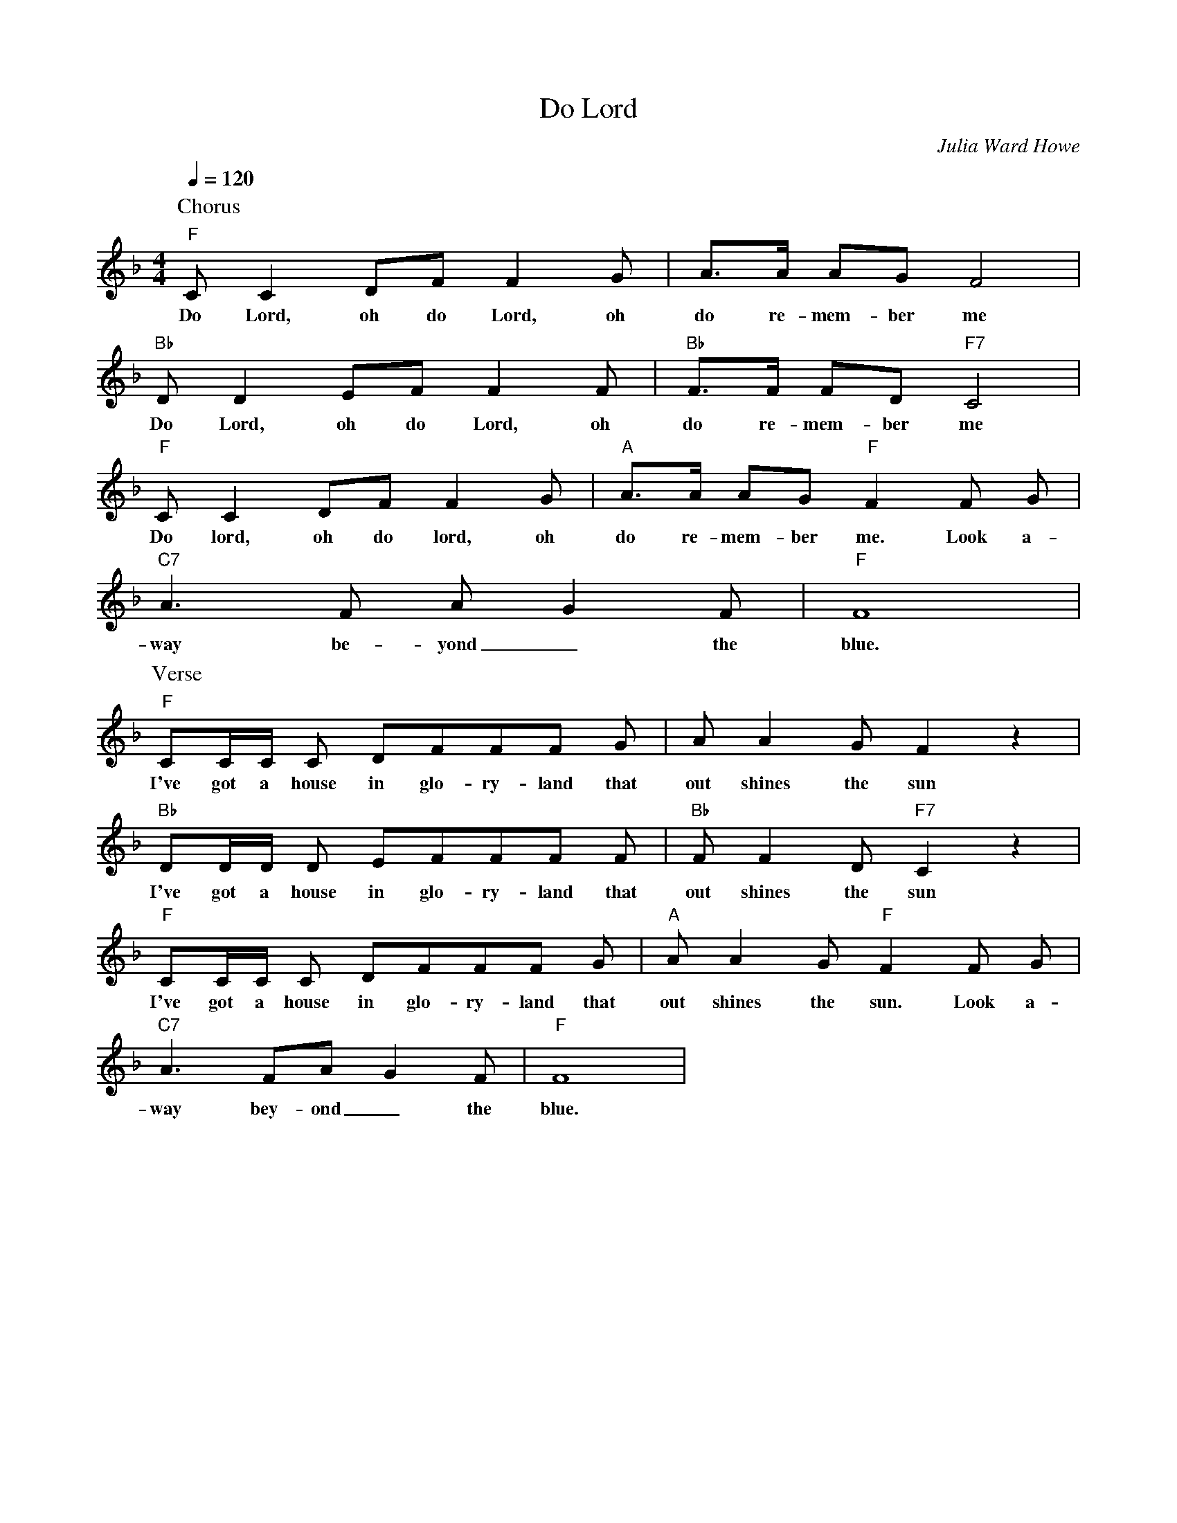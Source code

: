X: 1
T: Do Lord
C: Julia Ward Howe 
M: 4/4
L: 1/4
Q:120
K: F
P: Chorus
"F" C/2CD/2F/2 F G/2|A3/4A/4 A/2G/2 F2 |
w: Do Lord, oh do Lord, oh do re-mem-ber me
"Bb" D/2DE/2F/2 F F/2| "Bb"  F3/4F/4 F/2D/2 "F7" C2 |
w: Do Lord, oh do Lord, oh do re-mem-ber me
"F" C/2CD/2F/2 F G/2|"A" A3/4A/4 A/2G/2 "F" F F/2 G/2 |
w: Do lord, oh do lord, oh do re-mem-ber me. Look a-
"C7" A3/2 F/2 A/2-G F/2 | "F"  F4 |
w: way be-yond _ the blue.
P: Verse 
"F" C/2C/4C/4 C/2 D/2F/2F/2F/2 G/2|A/2A G/2 F z |
w: I've got a house in glo-ry-land that out shines the sun
"Bb" D/2D/4D/4 D/2 E/2F/2F/2F/2 F/2|"Bb" F/2F D/2 "F7" C z |
w: I've got a house in glo-ry-land that out shines the sun
"F" C/2C/4C/4 C/2 D/2F/2F/2F/2 G/2|"A" A/2A G/2 "F" F F/2 G/2 |
w: I've got a house in glo-ry-land that out shines the sun. Look a-
"C7" A3/2 F/2A/2-G F/2 | "F" F4 |
w: way bey-ond_ the blue.